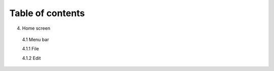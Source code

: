 ------------------
Table of contents
------------------

4. Home screen

  4.1 Menu bar

  4.1.1 File

  4.1.2 Edit
